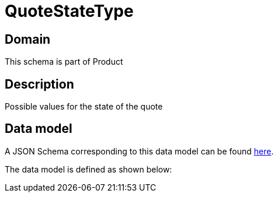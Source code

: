 = QuoteStateType

[#domain]
== Domain

This schema is part of Product

[#description]
== Description

Possible values for the state of the quote


[#data_model]
== Data model

A JSON Schema corresponding to this data model can be found https://tmforum.org[here].

The data model is defined as shown below:


